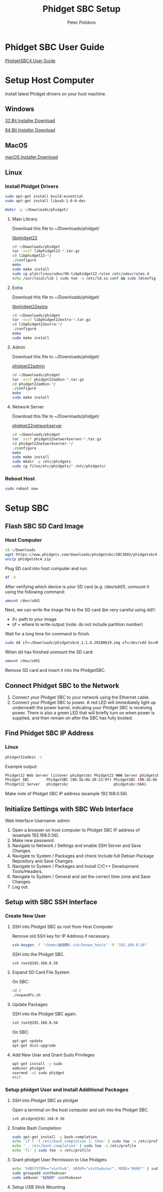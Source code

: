 #+TITLE: Phidget SBC Setup
#+AUTHOR: Peter Polidoro
#+EMAIL: peterpolidoro@gmail.com

* Phidget SBC User Guide

  [[https://www.phidgets.com/docs/SBC3003_User_Guide][PhidgetSBC4 User Guide]]

* Setup Host Computer

  Install latest Phidget drivers on your host machine.

** Windows

   [[https://www.phidgets.com/downloads/phidget22/libraries/windows/Phidget22-x86.exe][32 Bit Installer Download]]

   [[https://www.phidgets.com/downloads/phidget22/libraries/windows/Phidget22-x64.exe][64 Bit Installer Download]]

** MacOS

   [[https://www.phidgets.com/downloads/phidget22/libraries/macos/Phidget22.dmg][macOS Installer Download]]

** Linux

*** Install Phidget Drivers

    #+BEGIN_SRC sh
      sudo apt-get install build-essential
      sudo apt-get install libusb-1.0-0-dev
    #+END_SRC

    #+BEGIN_SRC sh
      mkdir -p ~/Downloads/phidget/
    #+END_SRC

**** Main Library

     Download this file to ~/Downloads/phidget/

     [[https://www.phidgets.com/downloads/phidget22/libraries/linux/libphidget22.tar.gz][libphidget22]]

     #+BEGIN_SRC sh
       cd ~/Downloads/phidget
       tar -xvzf libphidget22-*.tar.gz
       cd libphidget22-*/
       ./configure
       make
       sudo make install
       sudo cp plat/linux/udev/99-libphidget22.rules /etc/udev/rules.d
       echo /usr/local/lib | sudo tee -a /etc/ld.so.conf && sudo ldconfig
     #+END_SRC

**** Extra

     Download this file to ~/Downloads/phidget/

     [[https://www.phidgets.com/downloads/phidget22/libraries/linux/libphidget22extra.tar.gz][libphidget22extra]]

     #+BEGIN_SRC sh
       cd ~/Downloads/phidget
       tar -xvzf libphidget22extra-*.tar.gz
       cd libphidget22extra-*/
       ./configure
       make
       sudo make install
     #+END_SRC

**** Admin

     Download this file to ~/Downloads/phidget/

     [[https://www.phidgets.com/downloads/phidget22/tools/linux/phidget22admin.tar.gz][phidget22admin]]

     #+BEGIN_SRC sh
       cd ~/Downloads/phidget
       tar -xvzf phidget22admin-*.tar.gz
       cd phidget22admin-*/
       ./configure
       make
       sudo make install
     #+END_SRC

**** Network Server

     Download this file to ~/Downloads/phidget/

     [[https://www.phidgets.com/downloads/phidget22/servers/linux/phidget22networkserver.tar.gz][phidget22networkserver]]

     #+BEGIN_SRC sh
       cd ~/Downloads/phidget
       tar -xvzf phidget22networkserver-*.tar.gz
       cd phidget22networkserver-*/
       ./configure
       make
       sudo make install
       sudo mkdir -p /etc/phidgets
       sudo cp files/etc/phidgets/* /etc/phidgets/
     #+END_SRC

*** Reboot Host

    #+BEGIN_SRC sh
      sudo reboot now
    #+END_SRC

* Setup SBC

** Flash SBC SD Card Image

***  Host Computer

    #+BEGIN_SRC sh
      cd ~/Downloads
      wget https://www.phidgets.com/downloads/phidgetsbc/SBC3003/phidgetsbc4.zip
      unzip phidgetsbc4.zip
    #+END_SRC

    Plug SD card into host computer and run:

    #+BEGIN_SRC sh
      df -h
    #+END_SRC

    After verifying which device is your SD card (e.g. /dev/sdd1), unmount it
    using the following command:

    #+BEGIN_SRC sh
      umount /dev/sdd1
    #+END_SRC

    Next, we can write the image file to the SD card (be very careful using dd!):
    - if= path to your image
    - of = where to write output (note: do not include partition number)

    Wait for a long time for command to finish.

    #+BEGIN_SRC sh
      sudo dd if=~/Downloads/phidgetsbc4_1.1.0.20180619.img of=/dev/sdd bs=4M status=progress
    #+END_SRC

    When dd has finished unmount the SD card:

    #+BEGIN_SRC sh
      umount /dev/sdd1
    #+END_SRC

    Remove SD card and insert it into the PhidgetSBC.

** Connect Phidget SBC to the Network

   1. Connect your Phidget SBC to your network using the Ethernet cable.
   2. Connect your Phidget SBC to power. A red LED will immediately light up
      underneath the power barrel, indicating your Phidget SBC is receiving
      power. There is also a green LED that will briefly turn on when power is
      supplied, and then remain on after the SBC has fully booted.

** Find Phidget SBC IP Address

*** Linux

    #+BEGIN_SRC sh
      phidget22admin -s
    #+END_SRC

    Example output:

    #+BEGIN_SRC sh
      Phidget22 Web Server listener phidgetsbc Phidget22 WWW Server phidgetsbc Phidget22 WWW Server:8080 192.168.0.56
      Phidget SBC        PhidgetSBC (00:1b:0b:10:33:9f) PhidgetSBC (00:1b:0b:10:33:9f):80 192.168.0.56
      Phidget22 Server   phidgetsbc                     phidgetsbc:5661          192.168.0.56
    #+END_SRC

    Make note of Phidget SBC IP address (example 192.168.0.56).

** Initialize Settings with SBC Web Interface

   Web Interface Username: admin

   1. Open a browser on host computer to Phidget SBC IP address of (example
      192.168.0.56).
   2. Make new password.
   3. Navigate to Network / Settings and enable SSH Server and Save Changes.
   4. Navigate to System / Packages and check Include full Debian Package
      Repository and Save Changes.
   5. Navigate to System / Packages and Install C/C++ Development Tools/Headers.
   6. Navigate to System / General and set the correct time zone and Save Changes.
   7. Log out.

** Setup with SBC SSH Interface

*** Create New User

**** SSH into Phidget SBC as root from Host Computer

     Remove old SSH key for IP Address if necessary.

     #+BEGIN_SRC sh
       ssh-keygen -f "/home/$USER/.ssh/known_hosts" -R "192.168.0.56"
     #+END_SRC

     SSH into the Phidget SBC.

     #+BEGIN_SRC sh
       ssh root@192.168.0.56
     #+END_SRC

**** Expand SD Card File System

     On SBC:

     #+BEGIN_SRC sh
       cd /
       ./expandfs.sh
     #+END_SRC

**** Update Packages

     SSH into the Phidget SBC again.

     #+BEGIN_SRC sh
       ssh root@192.168.0.56
     #+END_SRC

     On SBC:

     #+BEGIN_SRC sh
       apt-get update
       apt-get dist-upgrade
     #+END_SRC

**** Add New User and Grant Sudo Privileges

     #+BEGIN_SRC sh
       apt-get install -y sudo
       adduser phidget
       usermod -aG sudo phidget
       exit
     #+END_SRC

*** Setup phidget User and Install Additional Packages

**** SSH into Phidget SBC as phidget

     Open a terminal on the host computer and ssh into the Phidget SBC.

     #+BEGIN_SRC sh
       ssh phidget@192.168.0.56
     #+END_SRC

**** Enable Bash Completion

     #+BEGIN_SRC sh
       sudo apt-get install -y bash-completion
       echo 'if [ -f /etc/bash_completion ]; then' | sudo tee -a /etc/profile
       echo ' . /etc/bash_completion' | sudo tee -a /etc/profile
       echo 'fi' | sudo tee -a /etc/profile
     #+END_SRC

**** Grant phidget User Permission to Use Phidgets

     #+BEGIN_SRC sh
       echo 'SUBSYSTEM=="vinthub", GROUP="vinthubuser", MODE="0660"' | sudo tee /etc/udev/rules.d/50-vinthub.rules
       sudo groupadd vinthubuser
       sudo adduser "$USER" vinthubuser
     #+END_SRC

**** Setup USB Stick Mounting

     #+BEGIN_SRC sh
       sudo apt-get install -y ntfs-3g
       sudo sed -i 's/FILESYSTEMS="vfat ext2 ext3 ext4 hfsplus"/FILESYSTEMS="vfat ext2 ext3 ext4 hfsplus ntfs fuseblk"/' /etc/usbmount/usbmount.conf
       sudo sed -i 's/FS_MOUNTOPTIONS=""/FS_MOUNTOPTIONS="-fstype=ntfs-3g,nls=utf8,umask=007,gid=46 -fstype=fuseblk,nls=utf8,umask=007,gid=46 -fstype=vfat,gid=1000,uid=1000,umask=007"/' /etc/usbmount/usbmount.conf
     #+END_SRC

**** Setup Snap

     #+BEGIN_SRC sh
       sudo apt-get install -y snapd
       sudo snap install core
       sudo reboot
     #+END_SRC

** Emacs Tramp Into SBC

   #+BEGIN_SRC
     C-x C-f /ssh:phidget@192.168.0.56:/home/phidget/
   #+END_SRC
